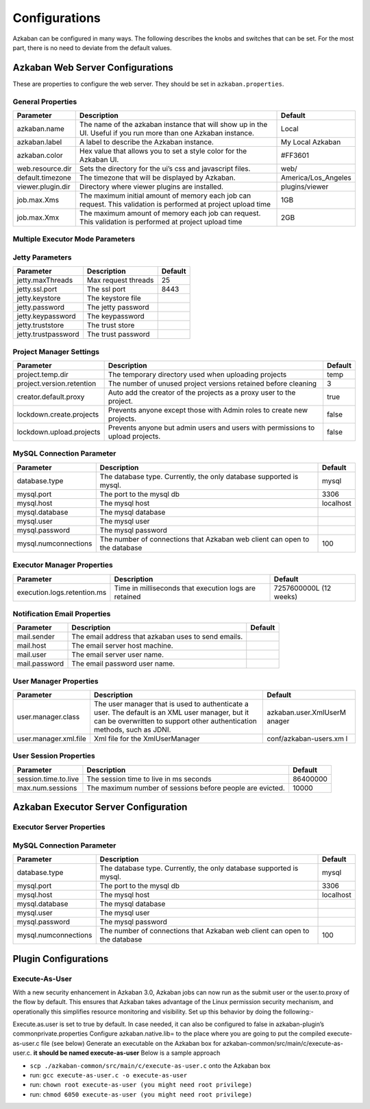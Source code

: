 .. _configs:


Configurations
==================================

Azkaban can be configured in many ways. The following describes the knobs and switches that can be set. For the most part,
there is no need to deviate from the default values.


*****
Azkaban Web Server Configurations
*****

These are properties to configure the web server. They should be set in ``azkaban.properties``.


General Properties
########

+-----------------------+-----------------------+-----------------------+
| Parameter             | Description           | Default               |
+=======================+=======================+=======================+
|   azkaban.name        | The name of the       | Local                 |
|                       | azkaban instance that |                       |
|                       | will show up in the   |                       |
|                       | UI. Useful if you run |                       |
|                       | more than one Azkaban |                       |
|                       | instance.             |                       |
+-----------------------+-----------------------+-----------------------+
|   azkaban.label       | A label to describe   | My Local Azkaban      |
|                       | the Azkaban instance. |                       |
+-----------------------+-----------------------+-----------------------+
|   azkaban.color       | Hex value that allows | #FF3601               |
|                       | you to set a style    |                       |
|                       | color for the Azkaban |                       |
|                       | UI.                   |                       |
+-----------------------+-----------------------+-----------------------+
|   web.resource.dir    | Sets the directory    | web/                  |
|                       | for the ui’s css and  |                       |
|                       | javascript files.     |                       |
+-----------------------+-----------------------+-----------------------+
|   default.timezone    | The timezone that     | America/Los_Angeles   |
|                       | will be displayed by  |                       |
|                       | Azkaban.              |                       |
+-----------------------+-----------------------+-----------------------+
|   viewer.plugin.dir   | Directory where       | plugins/viewer        |
|                       | viewer plugins are    |                       |
|                       | installed.            |                       |
+-----------------------+-----------------------+-----------------------+
|   job.max.Xms         | The maximum initial   | 1GB                   |
|                       | amount of memory each |                       |
|                       | job can request. This |                       |
|                       | validation is         |                       |
|                       | performed at project  |                       |
|                       | upload time           |                       |
+-----------------------+-----------------------+-----------------------+
|   job.max.Xmx         | The maximum amount of | 2GB                   |
|                       | memory each job can   |                       |
|                       | request. This         |                       |
|                       | validation is         |                       |
|                       | performed at project  |                       |
|                       | upload time           |                       |
+-----------------------+-----------------------+-----------------------+

Multiple Executor Mode Parameters
########

+------------------------------------------------------+-----------------------+-----------------------+
| Parameter                                            | Description           | Default               |
+======================================================+=======================+=======================+
| azkaban.use.multiple.executors                       | Should azkaban run in | false                 |
|                                                      | multi-executor mode.  |                       |
|                                                      | Required for multiple |                       |
|                                                      | executor mode.        |                       |
+------------------------------------------------------+-----------------------+-----------------------+
| azkaban.executorselector.filters                     | A common separated    |                       |
|                                                      | list of hard filters  |                       |
|                                                      | to be used while      |                       |
|                                                      | dispatching. To be    |                       |
|                                                      | chosen from          |                       |
|                                                      | StaticRemaining,      |                       |
|                                                      | FlowSize,             |                       |
|                                                      | MinimumFreeMemory and |                       |
|                                                      | CpuStatus. Order of   |                       |
|                                                      | filter does not matter. |                       |
+------------------------------------------------------+-----------------------+-----------------------+
| azkaban.executorselector.comparator.{ComparatorName} | Integer weight to be  |                       |
|                                                      | used to rank          |                       |
|                                                      | available executors   |                       |
|                                                      | for a given flow.     |                       |
|                                                      | Currently,            |                       |
|                                                      | {ComparatorName} can  |                       |
|                                                      | be                    |                       |
|                                                      | NumberOfAssignedFlowC |                       |
|                                                      | omparator,            |                       |
|                                                      | Memory,               |                       |
|                                                      | LastDispatched and    |                       |
|                                                      | CpuUsage as           |                       |
|                                                      | ComparatorName. For   |                       |
|                                                      | example:-             |                       |
|                                                      | azkaban.executorselec |                       |
|                                                      | tor.comparator.Memory |                       |
|                                                      | =2                    |                       |
+------------------------------------------------------+-----------------------+-----------------------+
| azkaban.queueprocessing.enabled                      | Hhould queue          | true                  |
|                                                      | processor be enabled  |                       |
|                                                      | from webserver        |                       |
|                                                      | initialization        |                       |
+------------------------------------------------------+-----------------------+-----------------------+
| azkaban.webserver.queue.size                         | Maximum flows that    | 100000                |
|                                                      | can be queued at      |                       |
|                                                      | webserver             |                       |
+------------------------------------------------------+-----------------------+-----------------------+
| azkaban.activeexecutor.refresh.milisecinterval       | Maximum time in       | 50000                 |
|                                                      | milliseconds that can |                       |
|                                                      | be processed without  |                       |
|                                                      | executor statistics   |                       |
|                                                      | refresh               |                       |
+------------------------------------------------------+-----------------------+-----------------------+
| azkaban.activeexecutor.refresh.flowinterval          | Maximum number of     | 5                     |
|                                                      | queued flows that can |                       |
|                                                      | be processed without  |                       |
|                                                      | executor statistics   |                       |
|                                                      | refresh               |                       |
+------------------------------------------------------+-----------------------+-----------------------+
| azkaban.executorinfo.refresh.maxThreads              | Maximum number of     | 5                     |
|                                                      | threads to refresh    |                       |
|                                                      | executor statistics   |                       |
+------------------------------------------------------+-----------------------+-----------------------+

Jetty Parameters
########

+---------------------+---------------------+---------+
| Parameter           | Description         | Default |
+=====================+=====================+=========+
| jetty.maxThreads    | Max request threads | 25      |
+---------------------+---------------------+---------+
| jetty.ssl.port      | The ssl port        | 8443    |
+---------------------+---------------------+---------+
| jetty.keystore      | The keystore file   |         |
+---------------------+---------------------+---------+
| jetty.password      | The jetty password  |         |
+---------------------+---------------------+---------+
| jetty.keypassword   | The keypassword     |         |
+---------------------+---------------------+---------+
| jetty.truststore    | The trust store     |         |
+---------------------+---------------------+---------+
| jetty.trustpassword | The trust password  |         |
+---------------------+---------------------+---------+

Project Manager Settings
########

+---------------------------+-----------------------+-----------------------+
| Parameter                 | Description           | Default               |
+===========================+=======================+=======================+
| project.temp.dir          | The temporary         | temp                  |
|                           | directory used when   |                       |
|                           | uploading projects    |                       |
+---------------------------+-----------------------+-----------------------+
| project.version.retention | The number of unused  | 3                     |
|                           | project versions      |                       |
|                           | retained before       |                       |
|                           | cleaning              |                       |
+---------------------------+-----------------------+-----------------------+
| creator.default.proxy     | Auto add the creator  | true                  |
|                           | of the projects as a  |                       |
|                           | proxy user to the     |                       |
|                           | project.              |                       |
+---------------------------+-----------------------+-----------------------+
| lockdown.create.projects  | Prevents anyone       | false                 |
|                           | except those with     |                       |
|                           | Admin roles to create |                       |
|                           | new projects.         |                       |
+---------------------------+-----------------------+-----------------------+
| lockdown.upload.projects  | Prevents anyone but   | false                 |
|                           | admin users and users |                       |
|                           | with permissions to   |                       |
|                           | upload projects.      |                       |
+---------------------------+-----------------------+-----------------------+

MySQL Connection Parameter
########

+-----------------------+-----------------------+-----------------------+
| Parameter             | Description           | Default               |
+=======================+=======================+=======================+
| database.type         | The database type.    | mysql                 |
|                       | Currently, the only   |                       |
|                       | database supported is |                       |
|                       | mysql.                |                       |
+-----------------------+-----------------------+-----------------------+
| mysql.port            | The port to the mysql | 3306                  |
|                       | db                    |                       |
+-----------------------+-----------------------+-----------------------+
| mysql.host            | The mysql host        | localhost             |
+-----------------------+-----------------------+-----------------------+
| mysql.database        | The mysql database    |                       |
+-----------------------+-----------------------+-----------------------+
| mysql.user            | The mysql user        |                       |
+-----------------------+-----------------------+-----------------------+
| mysql.password        | The mysql password    |                       |
+-----------------------+-----------------------+-----------------------+
| mysql.numconnections  | The number of         | 100                   |
|                       | connections that      |                       |
|                       | Azkaban web client    |                       |
|                       | can open to the       |                       |
|                       | database              |                       |
+-----------------------+-----------------------+-----------------------+

Executor Manager Properties
########

+-----------------------------+-----------------------+-----------------------+
| Parameter                   | Description           | Default               |
+=============================+=======================+=======================+
| execution.logs.retention.ms | Time in milliseconds  | 7257600000L (12       |
|                             | that execution logs   | weeks)                |
|                             | are retained          |                       |
+-----------------------------+-----------------------+-----------------------+

Notification Email Properties
########

+---------------+-----------------------------------------------------+---------+
| Parameter     | Description                                         | Default |
+===============+=====================================================+=========+
| mail.sender   | The email address that azkaban uses to send emails. |         |
+---------------+-----------------------------------------------------+---------+
| mail.host     | The email server host machine.                      |         |
+---------------+-----------------------------------------------------+---------+
| mail.user     | The email server user name.                         |         |
+---------------+-----------------------------------------------------+---------+
| mail.password | The email password user name.                       |         |
+---------------+-----------------------------------------------------+---------+

User Manager Properties
########

+-----------------------+-----------------------+-----------------------+
| Parameter             | Description           | Default               |
+=======================+=======================+=======================+
| user.manager.class    | The user manager that | azkaban.user.XmlUserM |
|                       | is used to            | anager                |
|                       | authenticate a user.  |                       |
|                       | The default is an XML |                       |
|                       | user manager, but it  |                       |
|                       | can be overwritten to |                       |
|                       | support other         |                       |
|                       | authentication        |                       |
|                       | methods, such as      |                       |
|                       | JDNI.                 |                       |
+-----------------------+-----------------------+-----------------------+
| user.manager.xml.file | Xml file for the      | conf/azkaban-users.xm |
|                       | XmlUserManager        | l                     |
+-----------------------+-----------------------+-----------------------+

User Session Properties
########

+-----------------------+-----------------------+-----------------------+
| Parameter             | Description           | Default               |
+=======================+=======================+=======================+
| session.time.to.live  | The session time to   | 86400000              |
|                       | live in ms seconds    |                       |
+-----------------------+-----------------------+-----------------------+
| max.num.sessions      | The maximum number of | 10000                 |
|                       | sessions before       |                       |
|                       | people are evicted.   |                       |
+-----------------------+-----------------------+-----------------------+

*****
Azkaban Executor Server Configuration
*****

Executor Server Properties
########

+-------------------------------------------+-----------------------+-----------------------+
| Parameter                                 | Description           | Default               |
+===========================================+=======================+=======================+
| executor.port                             | The port for azkaban  | 0 (any free port)     |
|                                           | executor server       |                       |
+-------------------------------------------+-----------------------+-----------------------+
| executor.global.properties                | A path to the         |   none                |
|                                           | properties that will  |                       |
|                                           | be the parent for all |                       |
|                                           | jobs.                 |                       |
+-------------------------------------------+-----------------------+-----------------------+
| azkaban.execution.dir                     | The folder for        | executions            |
|                                           | executing working     |                       |
|                                           | directories           |                       |
+-------------------------------------------+-----------------------+-----------------------+
| azkaban.project.dir                       | The folder for        | projects              |
|                                           | storing temporary     |                       |
|                                           | copies of project     |                       |
|                                           | files used for        |                       |
|                                           | executions            |                       |
+-------------------------------------------+-----------------------+-----------------------+
| executor.flow.threads                     | The number of         | 30                    |
|                                           | simultaneous flows     |                       |
|                                           | that can be run.      |                       |
|                                           | These threads are     |                       |
|                                           | mostly idle.          |                       |
+-----------------------+-----------------------+-----------------------+
| job.log.chunk.size                        | For rolling job logs. | 5MB                   |
|                                           | The chuck size for    |                       |
|                                           | each roll over        |                       |
+-------------------------------------------+-----------------------+-----------------------+
| job.log.backup.index                      | The number of log     | 4                     |
|                                           | chunks. The max size  |                       |
|                                           | of each logs is then  |                       |
|                                           | the index \*          |                       |
|                                           | chunksize             |                       |
+-------------------------------------------+-----------------------+-----------------------+
| flow.num.job.threads                      | The number of         | 10                    |
|                                           | concurrent running    |                       |
|                                           | jobs in each flow.    |                       |
|                                           | These threads are     |                       |
|                                           | mostly idle.          |                       |
+-------------------------------------------+-----------------------+-----------------------+
|   job.max.Xms                             | The maximum initial   | 1GB                   |
|                                           | amount of memory each |                       |
|                                           | job can request. If a |                       |
|                                           | job requests more     |                       |
|                                           | than this, then       |                       |
|                                           | Azkaban server will   |                       |
|                                           | not launch this job   |                       |
+-------------------------------------------+-----------------------+-----------------------+
|   job.max.Xmx                             | The maximum amount of | 2GB                   |
|                                           | memory each job can   |                       |
|                                           | request. If a job     |                       |
|                                           | requests more than    |                       |
|                                           | this, then Azkaban    |                       |
|                                           | server will not       |                       |
|                                           | launch this job       |                       |
+-------------------------------------------+-----------------------+-----------------------+
|   azkaban.server.flow.max.running.minutes | The maximum time in   | -1                    |
|                                           | minutes a flow will   |                       |
|                                           | be living inside      |                       |
|                                           | azkaban after being   |                       |
|                                           | executed. If a flow   |                       |
|                                           | runs longer than      |                       |
|                                           | this, it will be      |                       |
|                                           | killed. If smaller or |                       |
|                                           | equal to 0, there's   |                       |
|                                           | no restriction on     |                       |
|                                           | running time.         |                       |
+-------------------------------------------+-----------------------+-----------------------+


MySQL Connection Parameter
########

+-----------------------+-----------------------+-----------------------+
| Parameter             | Description           | Default               |
+=======================+=======================+=======================+
|  database.type        | The database type.    | mysql                 |
|                       | Currently, the only   |                       |
|                       | database supported is |                       |
|                       | mysql.                |                       |
+-----------------------+-----------------------+-----------------------+
|  mysql.port           | The port to the mysql | 3306                  |
|                       | db                    |                       |
+-----------------------+-----------------------+-----------------------+
|  mysql.host           | The mysql host        | localhost             |
+-----------------------+-----------------------+-----------------------+
|  mysql.database       | The mysql database    |                       |
+-----------------------+-----------------------+-----------------------+
|  mysql.user           | The mysql user        |                       |
+-----------------------+-----------------------+-----------------------+
|  mysql.password       | The mysql password    |                       |
+-----------------------+-----------------------+-----------------------+
|  mysql.numconnections | The number of         | 100                   |
|                       | connections that      |                       |
|                       | Azkaban web client    |                       |
|                       | can open to the       |                       |
|                       | database              |                       |
+-----------------------+-----------------------+-----------------------+


*****
Plugin Configurations
*****


Execute-As-User
########

With a new security enhancement in Azkaban 3.0, Azkaban jobs can now run
as the submit user or the user.to.proxy of the flow by default. This
ensures that Azkaban takes advantage of the Linux permission security
mechanism, and operationally this simplifies resource monitoring and
visibility. Set up this behavior by doing the following:-

Execute.as.user is set to true by default. In case needed, it can also
be configured to false in azkaban-plugin’s commonprivate.properties
Configure azkaban.native.lib= to the place where you are going to put
the compiled execute-as-user.c file (see below)
Generate an executable on the Azkaban box for
azkaban-common/src/main/c/execute-as-user.c. **it should be named
execute-as-user** Below is a sample approach

-  ``scp ./azkaban-common/src/main/c/execute-as-user.c`` onto the
   Azkaban box
-  run: ``gcc execute-as-user.c -o execute-as-user``
-  run: ``chown root execute-as-user (you might need root privilege)``
-  run: ``chmod 6050 execute-as-user (you might need root privilege)``
